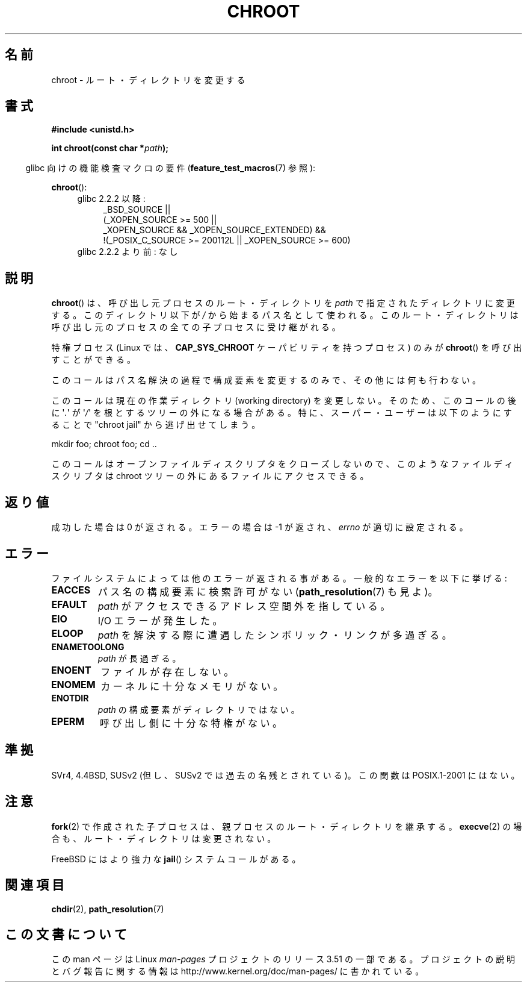 .\" Copyright (c) 1992 Drew Eckhardt (drew@cs.colorado.edu), March 28, 1992
.\"
.\" %%%LICENSE_START(VERBATIM)
.\" Permission is granted to make and distribute verbatim copies of this
.\" manual provided the copyright notice and this permission notice are
.\" preserved on all copies.
.\"
.\" Permission is granted to copy and distribute modified versions of this
.\" manual under the conditions for verbatim copying, provided that the
.\" entire resulting derived work is distributed under the terms of a
.\" permission notice identical to this one.
.\"
.\" Since the Linux kernel and libraries are constantly changing, this
.\" manual page may be incorrect or out-of-date.  The author(s) assume no
.\" responsibility for errors or omissions, or for damages resulting from
.\" the use of the information contained herein.  The author(s) may not
.\" have taken the same level of care in the production of this manual,
.\" which is licensed free of charge, as they might when working
.\" professionally.
.\"
.\" Formatted or processed versions of this manual, if unaccompanied by
.\" the source, must acknowledge the copyright and authors of this work.
.\" %%%LICENSE_END
.\"
.\" Modified by Michael Haardt <michael@moria.de>
.\" Modified 1993-07-21 by Rik Faith <faith@cs.unc.edu>
.\" Modified 1994-08-21 by Michael Chastain <mec@shell.portal.com>
.\" Modified 1996-06-13 by aeb
.\" Modified 1996-11-06 by Eric S. Raymond <esr@thyrsus.com>
.\" Modified 1997-08-21 by Joseph S. Myers <jsm28@cam.ac.uk>
.\" Modified 2004-06-23 by Michael Kerrisk <mtk.manpages@gmail.com>
.\"
.\"*******************************************************************
.\"
.\" This file was generated with po4a. Translate the source file.
.\"
.\"*******************************************************************
.TH CHROOT 2 2010\-09\-20 Linux "Linux Programmer's Manual"
.SH 名前
chroot \- ルート・ディレクトリを変更する
.SH 書式
\fB#include <unistd.h>\fP
.sp
\fBint chroot(const char *\fP\fIpath\fP\fB);\fP
.sp
.in -4n
glibc 向けの機能検査マクロの要件 (\fBfeature_test_macros\fP(7)  参照):
.in
.sp
\fBchroot\fP():
.ad l
.RS 4
.PD 0
.TP  4
glibc 2.2.2 以降:
.nf
_BSD_SOURCE ||
    (_XOPEN_SOURCE\ >=\ 500 ||
        _XOPEN_SOURCE\ &&\ _XOPEN_SOURCE_EXTENDED) &&
    !(_POSIX_C_SOURCE\ >=\ 200112L || _XOPEN_SOURCE\ >=\ 600)
.TP  4
.fi
glibc 2.2.2 より前: なし
.PD
.RE
.ad b
.SH 説明
\fBchroot\fP()  は、呼び出し元プロセスのルート・ディレクトリを \fIpath\fP で指定されたディレクトリに変更する。 このディレクトリ以下が
\fI/\fP から始まるパス名として使われる。 このルート・ディレクトリは呼び出し元のプロセスの全ての子プロセスに受け継がれる。

特権プロセス (Linux では、 \fBCAP_SYS_CHROOT\fP ケーパビリティを持つプロセス) のみが \fBchroot\fP()
を呼び出すことができる。

このコールはパス名解決の過程で構成要素を変更するのみで、 その他には何も行わない。

このコールは現在の作業ディレクトリ (working directory) を変更しない。 そのため、このコールの後に \(aq\fI.\fP\(aq が
\(aq\fI/\fP\(aq を 根とするツリーの外になる場合がある。 特に、スーパー・ユーザーは以下のようにすることで "chroot jail"
から逃げ出せてしまう。
.nf

    mkdir foo; chroot foo; cd ..
.fi

このコールはオープンファイルディスクリプタをクローズしないので、 このようなファイルディスクリプタは chroot ツリーの外にある
ファイルにアクセスできる。
.SH 返り値
成功した場合は 0 が返される。エラーの場合は \-1 が返され、 \fIerrno\fP が適切に設定される。
.SH エラー
ファイルシステムによっては他のエラーが返される事がある。 一般的なエラーを以下に挙げる:
.TP 
\fBEACCES\fP
.\" Also search permission is required on the final component,
.\" maybe just to guarantee that it is a directory?
パス名の構成要素に検索許可がない (\fBpath_resolution\fP(7)  も見よ)。
.TP 
\fBEFAULT\fP
\fIpath\fP がアクセスできるアドレス空間外を指している。
.TP 
\fBEIO\fP
I/O エラーが発生した。
.TP 
\fBELOOP\fP
\fIpath\fP を解決する際に遭遇したシンボリック・リンクが多過ぎる。
.TP 
\fBENAMETOOLONG\fP
\fIpath\fP が長過ぎる。
.TP 
\fBENOENT\fP
ファイルが存在しない。
.TP 
\fBENOMEM\fP
カーネルに十分なメモリがない。
.TP 
\fBENOTDIR\fP
\fIpath\fP の構成要素がディレクトリではない。
.TP 
\fBEPERM\fP
呼び出し側に十分な特権がない。
.SH 準拠
.\" SVr4 documents additional EINTR, ENOLINK and EMULTIHOP error conditions.
.\" X/OPEN does not document EIO, ENOMEM or EFAULT error conditions.
SVr4, 4.4BSD, SUSv2 (但し、SUSv2 では過去の名残とされている)。 この関数は POSIX.1\-2001 にはない。
.SH 注意
\fBfork\fP(2)  で作成された子プロセスは、 親プロセスのルート・ディレクトリを継承する。 \fBexecve\fP(2)
の場合も、ルート・ディレクトリは変更されない。

.\" FIXME . eventually say something about containers,
.\" virtual servers, etc.?
FreeBSD にはより強力な \fBjail\fP()  システムコールがある。
.SH 関連項目
\fBchdir\fP(2), \fBpath_resolution\fP(7)
.SH この文書について
この man ページは Linux \fIman\-pages\fP プロジェクトのリリース 3.51 の一部
である。プロジェクトの説明とバグ報告に関する情報は
http://www.kernel.org/doc/man\-pages/ に書かれている。
